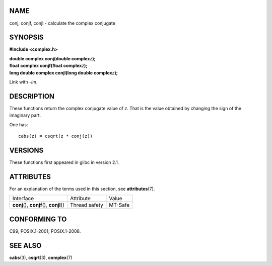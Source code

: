 NAME
====

conj, conjf, conjl - calculate the complex conjugate

SYNOPSIS
========

**#include <complex.h>**

| **double complex conj(double complex**\ *z*\ **);**
| **float complex conjf(float complex**\ *z*\ **);**
| **long double complex conjl(long double complex**\ *z*\ **);**

Link with *-lm*.

DESCRIPTION
===========

These functions return the complex conjugate value of *z*. That is the
value obtained by changing the sign of the imaginary part.

One has:

::

       cabs(z) = csqrt(z * conj(z))

VERSIONS
========

These functions first appeared in glibc in version 2.1.

ATTRIBUTES
==========

For an explanation of the terms used in this section, see
**attributes**\ (7).

========================================== ============= =======
Interface                                  Attribute     Value
**conj**\ (), **conjf**\ (), **conjl**\ () Thread safety MT-Safe
========================================== ============= =======

CONFORMING TO
=============

C99, POSIX.1-2001, POSIX.1-2008.

SEE ALSO
========

**cabs**\ (3), **csqrt**\ (3), **complex**\ (7)
